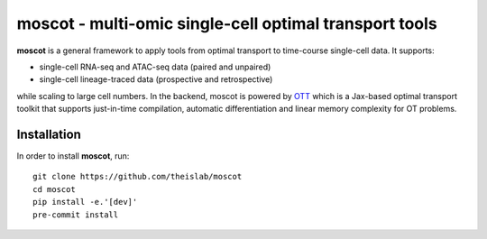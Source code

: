 moscot - multi-omic single-cell optimal transport tools
=======================================================

.. image:: https://raw.githubusercontent.com/theislab/moscot/dev/resources/images/logo.png?token=ALENVBUCUOVM2PZLG4XE5LTBJCBSU
    :width: 600px
    :align: center
    :alt: Logo

**moscot** is a general framework to apply tools from
optimal transport to time-course single-cell data. It supports:

- single-cell RNA-seq and ATAC-seq data (paired and unpaired)
- single-cell lineage-traced data (prospective and retrospective)

while scaling to large cell numbers. In the backend, moscot is powered by
`OTT <https://ott-jax.readthedocs.io/en/latest/>`_ which is a Jax-based optimal
transport toolkit that supports just-in-time compilation, automatic
differentiation and linear memory complexity for OT problems.

Installation
------------
In order to install **moscot**, run::

    git clone https://github.com/theislab/moscot
    cd moscot
    pip install -e.'[dev]'
    pre-commit install
